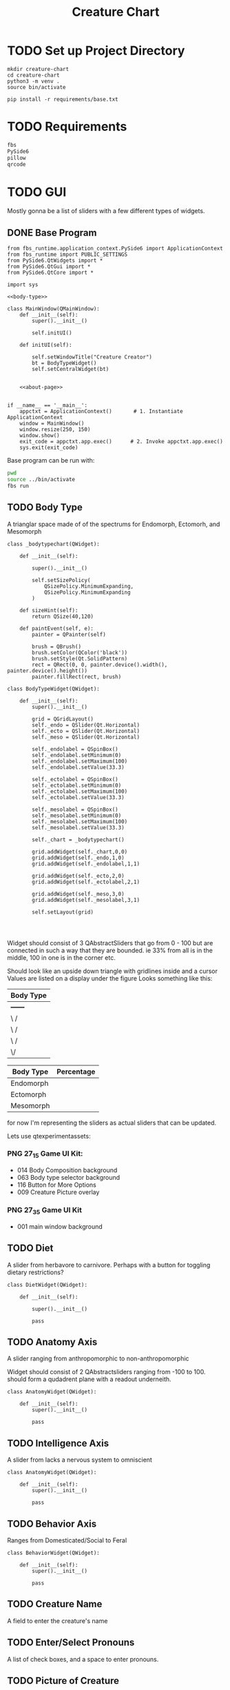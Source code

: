 #+Title: Creature Chart
* TODO Set up Project Directory

#+name: make-projectdir
#+begin_src bash :noeval 
mkdir creature-chart
cd creature-chart
python3 -m venv .
source bin/activate

pip install -r requirements/base.txt
#+end_src


* TODO Requirements
#+name: base-requirements
#+begin_src org :tangle requirements/base.txt 
fbs
PySide6
pillow
qrcode
#+end_src


* TODO GUI
Mostly gonna be a list of sliders with a few different types of widgets.

** DONE Base Program
#+name: main
#+begin_src ipython :tangle src/main/python/main.py :noweb yes 
from fbs_runtime.application_context.PySide6 import ApplicationContext
from fbs_runtime import PUBLIC_SETTINGS
from PySide6.QtWidgets import *
from PySide6.QtGui import *
from PySide6.QtCore import *

import sys

<<body-type>>

class MainWindow(QMainWindow):
    def __init__(self):
        super().__init__()

        self.initUI()

    def initUI(self):
        
        self.setWindowTitle("Creature Creator")
        bt = BodyTypeWidget()
        self.setCentralWidget(bt)


    <<about-page>>


if __name__ == '__main__':
    appctxt = ApplicationContext()       # 1. Instantiate ApplicationContext
    window = MainWindow()
    window.resize(250, 150)
    window.show()
    exit_code = appctxt.app.exec()      # 2. Invoke appctxt.app.exec()
    sys.exit(exit_code)
#+end_src

Base program can be run with:
#+name: run-program
#+begin_src bash :async
pwd
source ../bin/activate
fbs run
#+end_src

#+RESULTS:


** TODO Body Type
A trianglar space made of of the spectrums for
Endomorph, Ectomorh, and Mesomorph

#+name: body-type
#+begin_src ipython
class _bodytypechart(QWidget):

    def __init__(self):

        super().__init__()

        self.setSizePolicy(
            QSizePolicy.MinimumExpanding,
            QSizePolicy.MinimumExpanding
        )

    def sizeHint(self):
        return QSize(40,120)

    def paintEvent(self, e):
        painter = QPainter(self)

        brush = QBrush()
        brush.setColor(QColor('black'))
        brush.setStyle(Qt.SolidPattern)
        rect = QRect(0, 0, painter.device().width(), painter.device().height())
        painter.fillRect(rect, brush)

class BodyTypeWidget(QWidget):

    def __init__(self):
        super().__init__()

        grid = QGridLayout()
        self._endo = QSlider(Qt.Horizontal)
        self._ecto = QSlider(Qt.Horizontal)
        self._meso = QSlider(Qt.Horizontal)

        self._endolabel = QSpinBox()
        self._endolabel.setMinimum(0)
        self._endolabel.setMaximum(100)
        self._endolabel.setValue(33.3)
        
        self._ectolabel = QSpinBox()
        self._ectolabel.setMinimum(0)
        self._ectolabel.setMaximum(100)
        self._ectolabel.setValue(33.3)
        
        self._mesolabel = QSpinBox()
        self._mesolabel.setMinimum(0)
        self._mesolabel.setMaximum(100)
        self._mesolabel.setValue(33.3)

        self._chart = _bodytypechart()

        grid.addWidget(self._chart,0,0)
        grid.addWidget(self._endo,1,0)
        grid.addWidget(self._endolabel,1,1)

        grid.addWidget(self._ecto,2,0)
        grid.addWidget(self._ectolabel,2,1)

        grid.addWidget(self._meso,3,0)
        grid.addWidget(self._mesolabel,3,1)
        
        self.setLayout(grid)

    
    
#+end_src




Widget should consist of 3 QAbstractSliders that go from 0 - 100
but are connected in such a way that they are bounded.
ie 33% from all is in the middle, 100 in one is in the corner etc.

Should look like an upside down triangle with gridlines inside and a cursor
Values are listed on a display under the figure
Looks something like this:

| Body Type |
|-----------|
| +------+  |
| \      /  |
|  \    /   |
|   \  /    |
|    \/     |
|-----------|

| Body Type | Percentage |
|-----------+------------|
| Endomorph |            |
| Ectomorph |            |
| Mesomorph |            |

for now I'm representing the sliders as actual sliders that can be updated.


Lets use
qtexperimentassets:
*** PNG 27_1_5 Game UI Kit:
 - 014 Body Composition background
 - 063 Body type selector background
 - 116 Button for More Options
 - 009 Creature Picture overlay

*** PNG 27_3_5 Game UI Kit
 - 001 main window background
** TODO Diet
A slider from herbavore to carnivore.
Perhaps with a button for toggling dietary restrictions?

#+name: diet-widget
#+begin_src ipython
class DietWidget(QWidget):

    def __init__(self):

        super().__init__()

        pass
#+end_src

** TODO Anatomy Axis
A slider ranging from anthropomorphic to non-anthropomorphic

Widget should consist of 2 QAbstractsliders ranging from -100 to 100.
should form a qudadrent plane  with a readout underneith.

#+name: anatomy-widget
#+begin_src ipython
class AnatomyWidget(QWidget):

    def __init__(self):
        super().__init__()

        pass
#+end_src


** TODO Intelligence Axis
A slider from lacks a nervous system to omniscient

#+name: anatomy-widget
#+begin_src ipython
class AnatomyWidget(QWidget):

    def __init__(self):
        super().__init__()

        pass
#+end_src

** TODO Behavior Axis
Ranges from Domesticated/Social to Feral

#+name: behavior-widget
#+begin_src ipython
class BehaviorWidget(QWidget):

    def __init__(self):
        super().__init__()

        pass
#+end_src

** TODO Creature Name
A field to enter the creature's name


** TODO Enter/Select Pronouns
A list of check boxes, and a space to enter pronouns.

** TODO Picture of Creature
Button to open a file select dialog that can select images with certain requirements.
then displays the picture next to it.
** TODO Gender Selection
A list of Check Boxes, and a text field.

** TODO Button to Generate Id 
Button that when pressed prompts for a filename to save the creature id to, then runs the backend to generate the card.

** TODO Credits Page
A page that links to T&R and my twitters I guess?

Filled in a template that I'm gonna replace with stuff later.
It seems that QLables can be given html which is cool.

The fstring inserts the version number in.

Consider adding in a portraits and links to twitter.
#+name: about-page
#+begin_src ipython
def about_dialog(self, s):
    dlg = QMessageBox(self)
    dlg.setWindowTitle("About")

    msg = "<center>"\
        "Creature Creator"\
        "&#8291;" \
        "<img src=icon.svg>" \
        "</center>" \
        f"<p>Version {PUBLIC_SETTINGS['version']}<br/>" \
        "Copyright &copy; Delta Studio</p>"\
        "<p>Program by <a href=\"https://twitter.com/nalisarc\"> Delta</a><br/>"\
        "Concept by <a href=\"https://twitter.com/Mecknavorz\">T&R</a></p>"

    dlg.setText(msg)
    button = dlg.exec_()

    if button == QMessageBox.Ok:
        print("OK!")
#+end_src

** TODO Menu

#+name: anatomy-widget
#+begin_src ipython
class Menu(QWidget):

    def __init__(self):
        super().__init__()

        pass
#+end_src


* Backend Stuff

To make the creature cards you'll take the uploaded picture, and the values from the selectors
and add it to a template of a creature id card. this can then theoretically be printed or somefin.

** TODO Creature Object
The abstract item that gets encoded into the QR code
should take values given by the gui.

#+name: creature-object
#+begin_src ipython
class Creature:
    pass
#+end_src

** TODO Qr Code
A Qr code containing the binary representation of the cards values would be pretty awesome?

** TODO Card Template
We should probably just use HTML to define the overall template.
The idea is that it looks like a drivers license but it has the values that the
user selected.

*** Size when printed
The card should fit in a  2 1/8" x 3 3/8" card so that it can *theoretically* be printed onto
an id Card.


* References
https://pythonbasics.org/pyqt-grid/
https://www.pythonguis.com/tutorials/creating-your-own-custom-widgets/
https://www.alphacard.com/id-cards/plastic-card-sizes

* Local Variables                                                  :noexport:
# Local Variables:
# org-src-preserve-indentation: t
# End:
